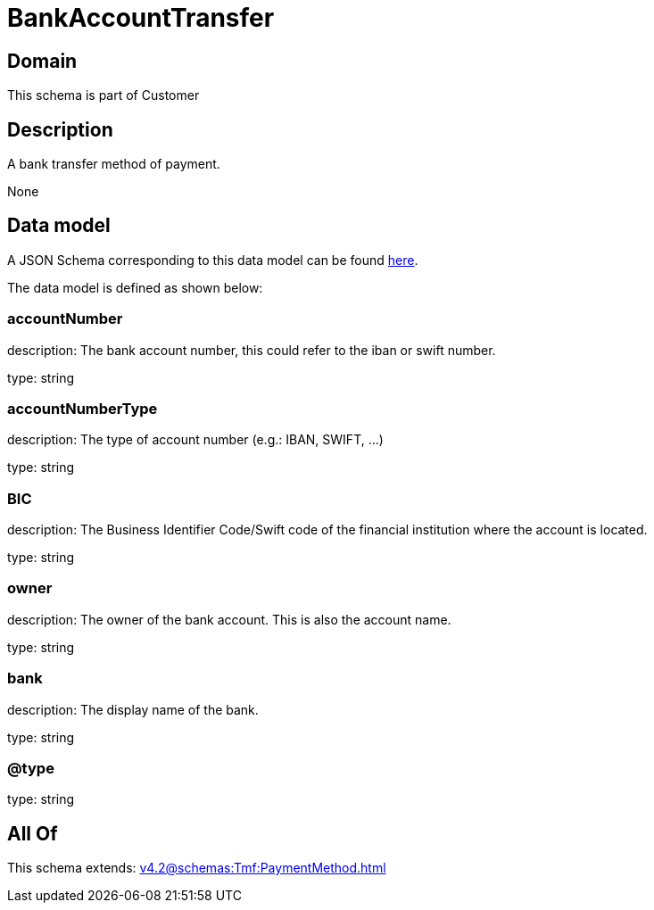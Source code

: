 = BankAccountTransfer

[#domain]
== Domain

This schema is part of Customer

[#description]
== Description

A bank transfer method of payment.

None

[#data_model]
== Data model

A JSON Schema corresponding to this data model can be found https://tmforum.org[here].

The data model is defined as shown below:


=== accountNumber
description: The bank account number, this could refer to the iban or swift number.

type: string


=== accountNumberType
description: The type of account number (e.g.: IBAN, SWIFT, ...)

type: string


=== BIC
description: The Business Identifier Code/Swift code of the financial institution where the account is located.

type: string


=== owner
description: The owner of the bank account. This is also the account name.

type: string


=== bank
description: The display name of the bank.

type: string


=== @type
type: string


[#all_of]
== All Of

This schema extends: xref:v4.2@schemas:Tmf:PaymentMethod.adoc[]
